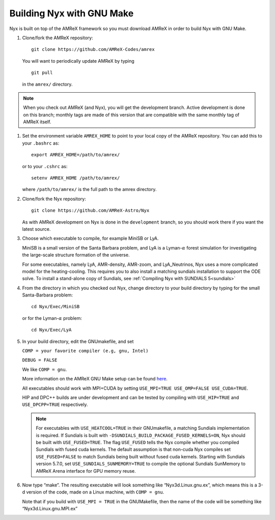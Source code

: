 Building Nyx with GNU Make
============================

Nyx is built on top of the AMReX framework so you must
download AMReX in order to build Nyx with GNU Make.

.. raw:: latex

   \vspace{.1in}

#. Clone/fork the AMReX repository:

   ::

       git clone https://github.com/AMReX-Codes/amrex

   You will want to periodically update AMReX by typing

   ::

       git pull

   in the ``amrex/`` directory.

.. note::
   When you check out AMReX (and Nyx), you will get the development
   branch.  Active development is done on this branch; monthly
   tags are made of this version that are compatible with the same
   monthly tag of AMReX itself.

#. Set the environment variable ``AMREX_HOME`` to point to
   your local copy of the AMReX repository.
   You can add this to your ``.bashrc`` as:

   ::

       export AMREX_HOME=/path/to/amrex/

   or to your ``.cshrc`` as:

   ::

       setenv AMREX_HOME /path/to/amrex/

   where ``/path/to/amrex/`` is the full path to the
   amrex directory.

#. Clone/fork the Nyx repository:

   ::

       git clone https://github.com/AMReX-Astro/Nyx

   As with AMReX development on Nyx is done in the
   ``development`` branch, so you should work there if you want
   the latest source.


#. Choose which executable to compile, for example MiniSB or LyA.

   MiniSB is a small version of the Santa Barbara problem, and LyA is a Lyman-:math:`\alpha` 
   forest simulation for investigating the large-scale structure formation of the universe.

   For some executables, namely LyA, AMR-density, AMR-zoom, and LyA_Neutrinos, Nyx uses a more complicated model for the heating-cooling.
   This requires you to also install a matching sundials installation to support the ODE solve. To install a stand-alone copy of Sundials, see :ref:`Compiling Nyx with SUNDIALS 5<sundials>`

#. From the directory in which you checked out Nyx, change directory to your build directory by typing for the small Santa-Barbara problem:

   ::

       cd Nyx/Exec/MiniSB

   or for the Lyman-:math:`\alpha` problem:

   ::

       cd Nyx/Exec/LyA

#. In your build directory, edit the GNUmakefile, and set

   ``COMP = your favorite compiler (e.g, gnu, Intel)``

   ``DEBUG = FALSE``

   We like ``COMP = gnu``.

   More information on the AMReX GNU Make setup can be found
   `here <https://amrex-codes.github.io/amrex/docs_html/BuildingAMReX.html>`_.

   All executables should work with MPI+CUDA by setting ``USE_MPI=TRUE USE_OMP=FALSE USE_CUDA=TRUE``.

   HIP and DPC++ builds are under development and can be tested by compiling with ``USE_HIP=TRUE``  and ``USE_DPCPP=TRUE``  respectively.

   .. note::
      For executables with ``USE_HEATCOOL=TRUE`` in their GNUmakefile, a matching Sundials implementation is required. If Sundials is built with ``-DSUNDIALS_BUILD_PACKAGE_FUSED_KERNELS=ON``, Nyx should be built with ``USE_FUSED=TRUE``.
      The flag ``USE_FUSED`` tells the Nyx compile whether you compiled Sundials with fused cuda kernels. The default assumption is that non-cuda Nyx compiles set ``USE_FUSED=FALSE`` to match Sundials being built without fused cuda kernels.
      Starting with Sundials version 5.7.0, set ``USE_SUNDIALS_SUNMEMORY=TRUE`` to compile the optional Sundials SunMemory to AMReX Arena interface for GPU memory reuse.

#. Now type “make”. The resulting executable will look something like
   “Nyx3d.Linux.gnu.ex”, which means this is a 3-d version of the code,
   made on a Linux machine, with ``COMP = gnu``.

   Note that if you build with ``USE_MPI = TRUE`` in the GNUMakefile, then the
   name of the code will be something like “Nyx3d.Linux.gnu.MPI.ex”
